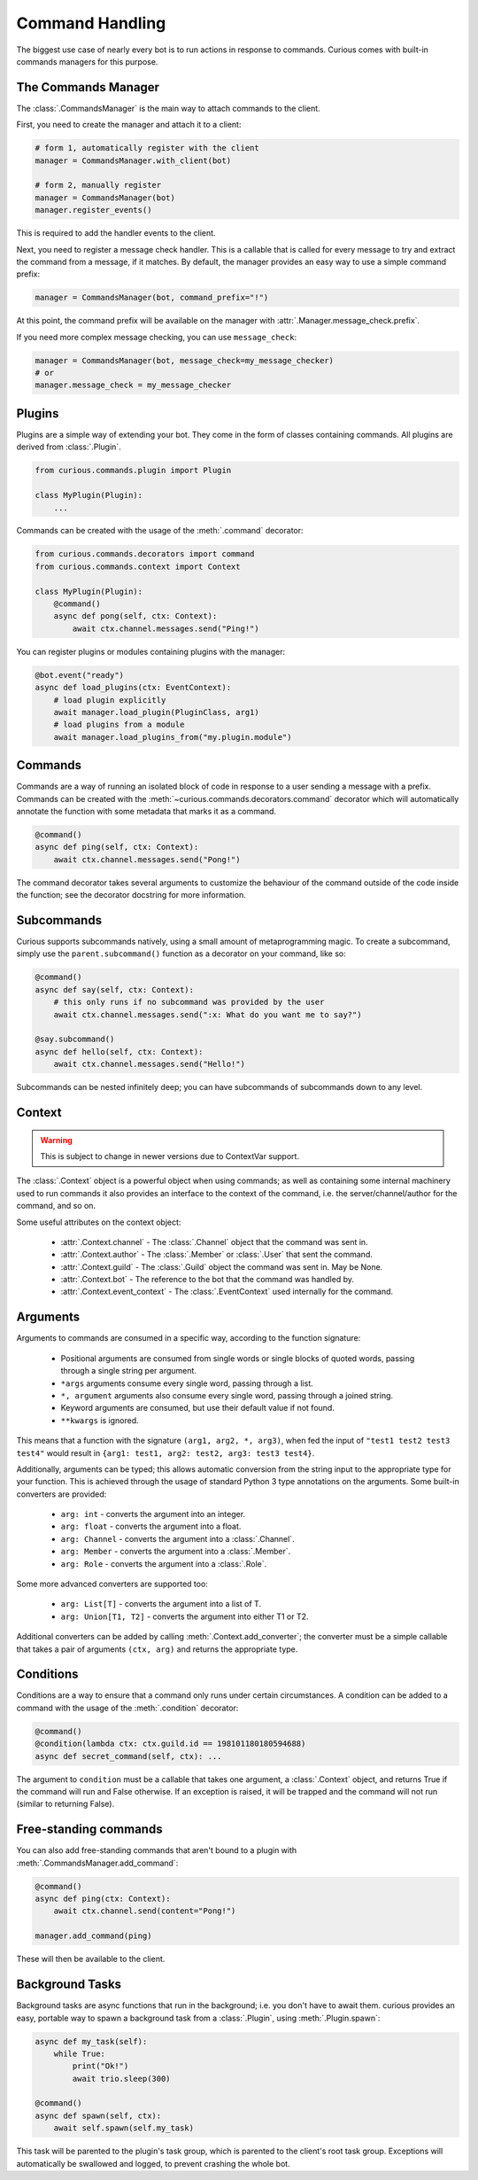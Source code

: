 .. _commands:

Command Handling
================

The biggest use case of nearly every bot is to run actions in response to commands. Curious comes
with built-in commands managers for this purpose.


The Commands Manager
--------------------

The :class:`.CommandsManager` is the main way to attach commands to the client.

First, you need to create the manager and attach it to a client:

.. code-block:: python3

    # form 1, automatically register with the client
    manager = CommandsManager.with_client(bot)

    # form 2, manually register
    manager = CommandsManager(bot)
    manager.register_events()

This is required to add the handler events to the client.

Next, you need to register a message check handler. This is a callable that is called for every
message to try and extract the command from a message, if it matches. By default, the manager
provides an easy way to use a simple command prefix:

.. code-block:: python3

    manager = CommandsManager(bot, command_prefix="!")

At this point, the command prefix will be available on the manager with
:attr:`.Manager.message_check.prefix`.

If you need more complex message checking, you can use ``message_check``:

.. code-block:: python3

    manager = CommandsManager(bot, message_check=my_message_checker)
    # or
    manager.message_check = my_message_checker

Plugins
-------

Plugins are a simple way of extending your bot. They come in the form of classes containing
commands. All plugins are derived from :class:`.Plugin`.

.. code-block:: python3

    from curious.commands.plugin import Plugin

    class MyPlugin(Plugin):
        ...

Commands can be created with the usage of the :meth:`.command` decorator:

.. code-block:: python3

    from curious.commands.decorators import command
    from curious.commands.context import Context

    class MyPlugin(Plugin):
        @command()
        async def pong(self, ctx: Context):
            await ctx.channel.messages.send("Ping!")


You can register plugins or modules containing plugins with the manager:

.. code-block:: python3

    @bot.event("ready")
    async def load_plugins(ctx: EventContext):
        # load plugin explicitly
        await manager.load_plugin(PluginClass, arg1)
        # load plugins from a module
        await manager.load_plugins_from("my.plugin.module")

Commands
--------

Commands are a way of running an isolated block of code in response to a user sending a message
with a prefix. Commands can be created with the :meth:`~curious.commands.decorators.command`
decorator which will automatically annotate the function with some metadata that marks it as a
command.

.. code-block:: python3

    @command()
    async def ping(self, ctx: Context):
        await ctx.channel.messages.send("Pong!")

The command decorator takes several arguments to customize the behaviour of the command outside
of the code inside the function; see the decorator docstring for more information.

Subcommands
-----------

Curious supports subcommands natively, using a small amount of metaprogramming magic. To create a
subcommand, simply use the ``parent.subcommand()`` function as a decorator on your command, like so:

.. code-block:: python3

    @command()
    async def say(self, ctx: Context):
        # this only runs if no subcommand was provided by the user
        await ctx.channel.messages.send(":x: What do you want me to say?")

    @say.subcommand()
    async def hello(self, ctx: Context):
        await ctx.channel.messages.send("Hello!")

Subcommands can be nested infinitely deep; you can have subcommands of subcommands down to any
level.

Context
-------

.. warning::

    This is subject to change in newer versions due to ContextVar support.

The :class:`.Context` object is a powerful object when using commands; as well as containing some
internal machinery used to run commands it also provides an interface to the context of the
command, i.e. the server/channel/author for the command, and so on.

Some useful attributes on the context object:

    - :attr:`.Context.channel` - The :class:`.Channel` object that the command was sent in.
    - :attr:`.Context.author` - The :class:`.Member` or :class:`.User` that sent the command.
    - :attr:`.Context.guild` - The :class:`.Guild` object the command was sent in. May be None.
    - :attr:`.Context.bot` - The reference to the bot that the command was handled by.
    - :attr:`.Context.event_context` - The :class:`.EventContext` used internally for the command.

Arguments
---------

Arguments to commands are consumed in a specific way, according to the function signature:

 - Positional arguments are consumed from single words or single blocks of quoted words, passing
   through a single string per argument.
 - ``*args`` arguments consume every single word, passing through a list.
 - ``*, argument`` arguments also consume every single word, passing through a joined string.
 - Keyword arguments are consumed, but use their default value if not found.
 - ``**kwargs`` is ignored.

This means that a function with the signature ``(arg1, arg2, *, arg3)``, when fed the input of
``"test1 test2 test3 test4"`` would result in ``{arg1: test1, arg2: test2, arg3: test3 test4}``.

Additionally, arguments can be typed; this allows automatic conversion from the string input to
the appropriate type for your function. This is achieved through the usage of standard Python 3
type annotations on the arguments. Some built-in converters are provided:

 - ``arg: int`` - converts the argument into an integer.
 - ``arg: float`` - converts the argument into a float.
 - ``arg: Channel`` - converts the argument into a :class:`.Channel`.
 - ``arg: Member`` - converts the argument into a :class:`.Member`.
 - ``arg: Role`` - converts the argument into a :class:`.Role`.

Some more advanced converters are supported too:

 - ``arg: List[T]`` - converts the argument into a list of T.
 - ``arg: Union[T1, T2]`` - converts the argument into either T1 or T2.

Additional converters can be added by calling :meth:`.Context.add_converter`; the converter must
be a simple callable that takes a pair of arguments ``(ctx, arg)`` and returns the appropriate type.

Conditions
----------

Conditions are a way to ensure that a command only runs under certain circumstances. A condition
can be added to a command with the usage of the :meth:`.condition` decorator:

.. code-block:: python3

    @command()
    @condition(lambda ctx: ctx.guild.id == 198101180180594688)
    async def secret_command(self, ctx): ...

The argument to ``condition`` must be a callable that takes one argument, a :class:`.Context`
object, and returns True if the command will run and False otherwise. If an exception is raised,
it will be trapped and the command will not run (similar to returning False).

Free-standing commands
----------------------

You can also add free-standing commands that aren't bound to a plugin with
:meth:`.CommandsManager.add_command`:

.. code-block:: python3

    @command()
    async def ping(ctx: Context):
        await ctx.channel.send(content="Pong!")

    manager.add_command(ping)

These will then be available to the client.

Background Tasks
----------------

Background tasks are async functions that run in the background; i.e. you don't have to await
them. curious provides an easy, portable way to spawn a background task from a :class:`.Plugin`,
using :meth:`.Plugin.spawn`:

.. code-block:: python3

    async def my_task(self):
        while True:
            print("Ok!")
            await trio.sleep(300)

    @command()
    async def spawn(self, ctx):
        await self.spawn(self.my_task)

This task will be parented to the plugin's task group, which is parented to the client's root
task group. Exceptions will automatically be swallowed and logged, to prevent crashing the whole
bot.